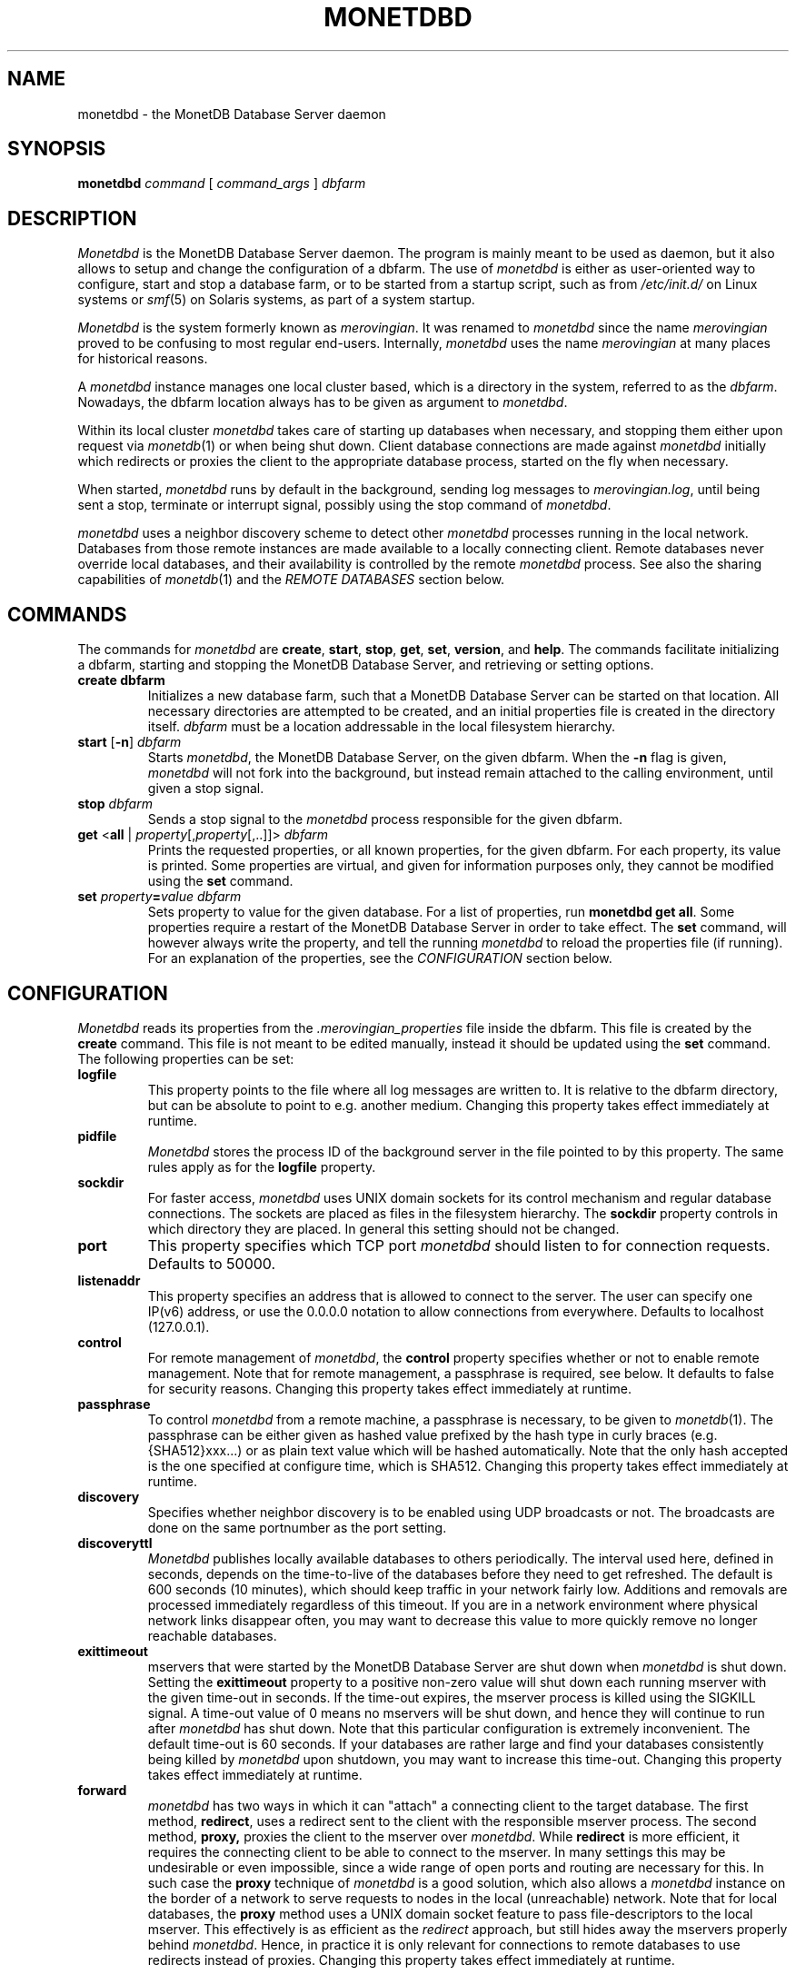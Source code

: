 .\" Process this file with
.\" groff -man -Tascii foo.1
.\"
.TH MONETDBD 1 "FEBRUARY 2012" MonetDB "MonetDB Applications"
.SH NAME
monetdbd \- the MonetDB Database Server daemon
.SH SYNOPSIS
.B monetdbd
.I command
[
.I command_args
]
.I dbfarm
.SH DESCRIPTION
.I Monetdbd
is the MonetDB Database Server daemon.  The program is mainly meant to
be used as daemon, but it also allows to setup and change the
configuration of a dbfarm.
The use of
.I monetdbd
is either as user-oriented way to configure, start and stop a database
farm, or to be started from a startup script, such as from
.I /etc/init.d/
on Linux systems or
.IR smf (5)
on Solaris systems, as part of a system startup.
.P
.I Monetdbd
is the system formerly known as
.IR merovingian .
It was renamed to
.I monetdbd
since the name
.I merovingian
proved to be confusing to most regular end-users.  Internally,
.I monetdbd
uses the name
.I merovingian
at many places for historical reasons.
.P
A
.I monetdbd
instance manages one local cluster based, which is a directory in the
system, referred to as the
.IR dbfarm .
Nowadays, the dbfarm location always has to be given as argument
to
.IR monetdbd .
.P
Within its local cluster
.I monetdbd
takes care of starting up databases when necessary, and stopping them
either upon request via
.IR monetdb (1)
or when being shut down.  Client database connections are made against
.I monetdbd
initially which redirects or proxies the client to the appropriate
database process, started on the fly when necessary.
.P
When started,
.I monetdbd
runs by default in the background, sending log messages to
.IR merovingian.log ,
until being sent a stop, terminate or interrupt signal, possibly using
the stop command of
.IR monetdbd .
.P
.I monetdbd
uses a neighbor discovery scheme to detect other
.I monetdbd
processes running in the local network.  Databases from those remote
instances are made available to a locally connecting client.  Remote
databases never override local databases, and their availability is
controlled by the remote
.I monetdbd
process.  See also the sharing capabilities of
.IR monetdb (1)
and the
.I REMOTE DATABASES
section below.
.SH COMMANDS
The commands for
.I monetdbd
are
.BR create ", " start ", " stop ", " get ", " set ", " version ", and " help .
The commands facilitate initializing a dbfarm, starting and stopping the
MonetDB Database Server, and retrieving or setting options.
.TP
.B create dbfarm
Initializes a new database farm, such that a MonetDB Database Server can
be started on that location.  All necessary directories are attempted to
be created, and an initial properties file is created in the directory
itself.
.I dbfarm
must be a location addressable in the local filesystem hierarchy.
.TP 
\fBstart\fP [\fB\-n\fP] \fIdbfarm\fP
Starts
.IR monetdbd ,
the MonetDB Database Server, on the given dbfarm.  When the
.B \-n
flag is given,
.I monetdbd
will not fork into the background, but instead remain attached to the
calling environment, until given a stop signal.
.TP
\fBstop\fP \fIdbfarm\fP
Sends a stop signal to the
.I monetdbd
process responsible for the given dbfarm.
.TP
\fBget\fP <\fBall\fP | \fIproperty\fP[,\fIproperty\fP[,..]]> \fIdbfarm\fP
Prints the requested properties, or all known properties, for the given
dbfarm.  For each property, its value is printed.  Some properties
are virtual, and given for information purposes only, they cannot be
modified using the
.B set
command.
.TP
\fBset\fP \fIproperty\fP\fB=\fP\fIvalue\fP \fIdbfarm\fP
Sets property to value for the given database.  For a list of
properties, run
.BR "monetdbd get all" .
Some properties require a restart of the MonetDB Database Server in
order to take effect.  The
.B set
command, will however always write the property, and tell the running
.I monetdbd
to reload the properties file (if running).  For an explanation of the
properties, see the
.I CONFIGURATION
section below.
.SH CONFIGURATION
.I Monetdbd
reads its properties from the
.I .merovingian_properties
file inside the dbfarm.  This file is created by the
.B create
command.  This file is not meant to be edited manually, instead it
should be updated using the
.B set
command.  The following properties can be set:
.TP
.B logfile
This property points to the file where all log messages are written to.
It is relative to the dbfarm directory, but can be absolute to point to
e.g. another medium.  Changing this property takes effect immediately at
runtime.
.TP
.B pidfile
.I Monetdbd
stores the process ID of the background server in the file pointed to by
this property.  The same rules apply as for the
.B logfile
property.
.TP
.B sockdir
For faster access,
.I monetdbd
uses UNIX domain sockets for its control mechanism and regular database
connections.  The sockets are placed as files in the filesystem
hierarchy.  The
.B sockdir
property controls in which directory they are placed.  In general this
setting should not be changed.
.TP
.B port
This property specifies which TCP port
.I monetdbd
should listen to for connection requests.  Defaults to 50000.
.TP
.B listenaddr
This property specifies an address that is allowed to connect to the server.
The user can specify one IP(v6) address, or use the 0.0.0.0 notation to allow
connections from everywhere. Defaults to localhost (127.0.0.1).
.TP
.B control
For remote management of
.IR monetdbd ,
the
.B control
property specifies whether or not to enable remote management.  Note
that for remote management, a passphrase is required, see below.  It
defaults to false for security reasons.  Changing this property takes
effect immediately at runtime.
.TP
.B passphrase
To control
.I monetdbd
from a remote machine, a passphrase is necessary, to be given to
.IR monetdb (1).
The passphrase can be either given as hashed value prefixed by the hash
type in curly braces (e.g. {SHA512}xxx...) or as plain text value which
will be hashed automatically.  Note that the only hash accepted is the
one specified at configure time, which is SHA512.
Changing this property takes effect immediately at runtime.
.TP
.B discovery
Specifies whether neighbor discovery is to be enabled using UDP
broadcasts or not.  The broadcasts are done on the same portnumber as
the port setting.
.TP
.B discoveryttl
.I Monetdbd
publishes locally available databases to others periodically.  The
interval used here, defined in seconds, depends on the time-to-live of
the databases before they need to get refreshed.  The default is 600
seconds (10 minutes), which should keep traffic in your network fairly
low.  Additions and removals are processed immediately regardless of
this timeout.  If you are in a network environment where physical
network links disappear often, you may want to decrease this value to
more quickly remove no longer reachable databases.
.TP
.B exittimeout
mservers that were started by the MonetDB Database Server are shut down
when
.I monetdbd
is shut down.  Setting the
.B exittimeout
property to a positive non-zero value will shut down each running
mserver with the given time-out in seconds.  If the time-out expires,
the mserver process is killed using the SIGKILL signal.  A time-out
value of 0 means no mservers will be shut down, and hence they will
continue to run after
.I monetdbd
has shut down.  Note that this particular configuration is extremely
inconvenient.  The default time-out is 60 seconds.  If your databases
are rather large and find your databases consistently being killed by
.I monetdbd
upon shutdown, you may want to increase this time-out.  Changing this
property takes effect immediately at runtime.
.TP
.B forward
.I monetdbd
has two ways in which it can "attach" a connecting client to the target
database.  The first method,
.BR redirect ,
uses a redirect sent to the client with the responsible mserver process.
The second method,
.BR proxy,
proxies the client to the mserver over
.IR monetdbd .
While
.B redirect
is more efficient, it requires the connecting client to be able to
connect to the mserver.  In many settings this may be undesirable or
even impossible, since a wide range of open ports and routing are
necessary for this.  In such case the
.B proxy
technique of
.I monetdbd
is a good solution, which also allows a
.I monetdbd
instance on the border of a network to serve requests to nodes in the
local (unreachable) network.  Note that for local databases, the
.B proxy
method uses a UNIX domain socket feature to pass file-descriptors to the
local mserver.  This effectively is as efficient as the
.I redirect
approach, but still hides away the mservers properly behind
.IR monetdbd .
Hence, in practice it is only relevant for connections to remote
databases to use redirects instead of proxies.  Changing this property
takes effect immediately at runtime.
.SH REMOTE DATABASES
The neighbor discovery capabilities of
.I monetdbd
allow a user to contact a remote database transparently, as if it were a
local database.  By default, all local databases are announced in the
network, such that neighbors can pick them up to make them available
for their local users.  This feature can be disabled globally, or on
database level.  For the latter, the
.IR monetdb (1)
utility can be used to change the share property of a database.
.P
While neighbor discovery in itself is sufficient to locate a database
in a cluster, it is limited in expressiveness.  For instance, database
names are assumed to be unique throughout the entire system.  This means
local databases overshadow remote ones, and duplicate remote entries
cannot be distinguished.  To compensate for this,
.I monetdbd
allows to adds a
.B tag
to each database that is being shared.  This tag is sent in addition to
the database name, and only understood by other
.IR monetdbd s.
.P
Tags are arbitrary ASCII-strings matching the pattern [A\-Za\-z0\-9./]+.
There are no assumed semantics in the tag, which allows for multiple
approaches when using the tag.  The tag is always used in combination
with the database name.  For this, the `/' character is used as
separator, which hence suggests the user to use that character as
separator for multilevel tags.
.I Monetdbd
allows common path globbing using `*' on tags, which allows for many
use-cases.  Consider for instance the following three databases with their
tag:
.PP
.RS 0
dbX/master/tableQ
.RS 0
dbY/slave/tableQ
.RS 0
dbZ/slave/tableQ
.PP
A default match has implicit `/*' added to the search, making more generic
search strings match more specific ones.  Hence, a connect with
database
.I dbX
is the same as
.I dbX/*
and hence matches
.IR dbX/master/tableQ .
Similar, a database connect for
.I */master
matches the same database as before.  Note that the implicit `/*' is
not added if that would cause no matches, such as for
.I */master/tableQ
which would return all masters for 
.IR tableQ ,
which in our hypothetical example is only
.IR dbX .
In contrast, a database connect for
.I */slave/tableQ
matches with either
.IR dbY " or " dbZ .
.I Monetdbd
returns the two options to the client in a round-robin fashion, such
that subsequent connects for the same pattern result in a load-balanced
connect to either of both databases.
.P
With tags in use, one can possibly make distinction between databases,
if setup like that.  The previous example could hence also be setup like
this:
.PP
.RS 0
tableQ/master
.RS 0
tableQ/slave
.RS 0
tableQ/slave
.PP
Connecting to
.I tableQ/slave
would now return either of both databases even though they are not
unique (apart from the host they are located on, which is not shown in
the example).  While being confusing for humans, for
.I monetdbd
it is the same situation as in the previous example.  However, because
globbing allows to make things easier to understand, tags for both
slaves could be changed to
.I slaveX
or
.I slave/X
and use the necessary pattern to match them.  It is up to the user to
decide how to use the tags.
.SH MULTIPLEX-FUNNELS
.I Monetdbd
implements multiplex-funnel capabilities.  As the name suggests two
techniques are combined, the multiplexer and the funnel.
.P
The
.I funnel
capability limits the access to the database to one client at a time.
That is, if multiple clients connect to the funnel, their queries will
be serialized such that they are executed one after the other.  An
effect of this approach is that clients no longer have an exclusive
channel to the database, which means that individual queries from one
client may have been interleaved with queries from others.  This most
notably makes SQL transaction blocks unreliable with a funnel.  The
funnel, hence, is meant to scale down a large amount of clients that
perform short-running (read-only) queries, as typically seen in
web-based query loads.
.P
When a funnel is defined to use multiple databases, the funnel adds a
.I multiplexer
to its query channel.  A multiplex-funnel sends each query to all of
the defined databases.  This behavior can be quite confusing at first,
but proves to be useful in typical sharding configurations, where in
particular simple selection queries have to be performed on each of the
shards.  The multiplexer combines the answers from all defined databases
in one single answer that it sends back to the client.  However, this
combining is without any smart logic, that is, the multiplexer does not
evaluate the query it is running, but just combines all answers it
receives from the databases.  This results in e.g. as many return tuples
for a
.B SELECT COUNT(*)
query, as there are databases defined.
.P
Due to the two above mentioned characteristics, a multiplex-funnel has
some limitations.  As mentioned before, transactions over multiple
queries are likely not to result in the desired behavior.  This is due
to each query to the funnel is required to be self-contained.  Further,
since for each query, the results from multiple servers have to be
combined into one, that query must only return a single response, i.e.
multi-statement queries are most likely causing the funnel to respond
with an error, or return garbled results.  Last, the size of each query
is limited to currently about 80K.  While this size should be sufficient
for most queries, it is likely not enough for e.g. COPY INTO statements.
Apart from the data transfer implications, such statements should not be
used with the funnel, as the results will be undefined due to the
limited query buffer.  Applications using the funnel should aim for
short and single-statement queries that require no transactions.
.P
See the
.B create
command in the
.IR monetdb (1)
man-page for details on how to setup a multiplex-funnel.
.SH SIGNALS
.I Monetdbd
acts upon a number of signals as is common for a daemon.
.TP
.B SIGINT, SIGTERM, SIGQUIT
Any of these signals make
.I monetdbd
enter the shutdown sequence.  This sequence involves cleanly shutting
down listener sockets, shutting down all started databases and finally
terminating itself.
.TP
.B SIGHUP
When this signal is received by
.I monetdbd
it will reopen the logfile as pointed to by the
.B logfile
setting.  Before it reopens the logfile, it will re-read the properties
file from the dbfarm, which might result in opening a different file to
continue logging.
.SH "RETURN VALUE"
.I Monetdbd
returns exit code
.B 0
if it was able to successfully perform the requested action, e.g. start,
stop, etc.  When an error occurs during the action, that prevents
.I monetdbd
from successfully performing the action, the exit code
.B 1
is returned.
.SH "SEE ALSO"
.IR monetdb (1),
.IR mserver5 (1)
